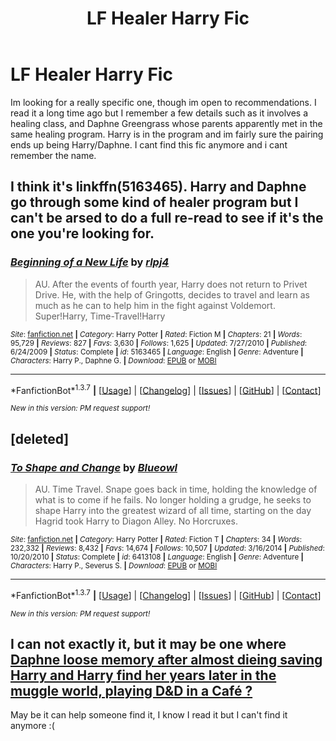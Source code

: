 #+TITLE: LF Healer Harry Fic

* LF Healer Harry Fic
:PROPERTIES:
:Author: lazaros742
:Score: 10
:DateUnix: 1458499627.0
:DateShort: 2016-Mar-20
:FlairText: Request
:END:
Im looking for a really specific one, though im open to recommendations. I read it a long time ago but I remember a few details such as it involves a healing class, and Daphne Greengrass whose parents apparently met in the same healing program. Harry is in the program and im fairly sure the pairing ends up being Harry/Daphne. I cant find this fic anymore and i cant remember the name.


** I think it's linkffn(5163465). Harry and Daphne go through some kind of healer program but I can't be arsed to do a full re-read to see if it's the one you're looking for.
:PROPERTIES:
:Author: Ch1pp
:Score: 2
:DateUnix: 1458508864.0
:DateShort: 2016-Mar-21
:END:

*** [[http://www.fanfiction.net/s/5163465/1/][*/Beginning of a New Life/*]] by [[https://www.fanfiction.net/u/1804194/rlpj4][/rlpj4/]]

#+begin_quote
  AU. After the events of fourth year, Harry does not return to Privet Drive. He, with the help of Gringotts, decides to travel and learn as much as he can to help him in the fight against Voldemort. Super!Harry, Time-Travel!Harry
#+end_quote

^{/Site/: [[http://www.fanfiction.net/][fanfiction.net]] *|* /Category/: Harry Potter *|* /Rated/: Fiction M *|* /Chapters/: 21 *|* /Words/: 95,729 *|* /Reviews/: 827 *|* /Favs/: 3,630 *|* /Follows/: 1,625 *|* /Updated/: 7/27/2010 *|* /Published/: 6/24/2009 *|* /Status/: Complete *|* /id/: 5163465 *|* /Language/: English *|* /Genre/: Adventure *|* /Characters/: Harry P., Daphne G. *|* /Download/: [[http://www.p0ody-files.com/ff_to_ebook/ffn-bot/index.php?id=5163465&source=ff&filetype=epub][EPUB]] or [[http://www.p0ody-files.com/ff_to_ebook/ffn-bot/index.php?id=5163465&source=ff&filetype=mobi][MOBI]]}

--------------

*FanfictionBot*^{1.3.7} *|* [[[https://github.com/tusing/reddit-ffn-bot/wiki/Usage][Usage]]] | [[[https://github.com/tusing/reddit-ffn-bot/wiki/Changelog][Changelog]]] | [[[https://github.com/tusing/reddit-ffn-bot/issues/][Issues]]] | [[[https://github.com/tusing/reddit-ffn-bot/][GitHub]]] | [[[https://www.reddit.com/message/compose?to=%2Fu%2Ftusing][Contact]]]

^{/New in this version: PM request support!/}
:PROPERTIES:
:Author: FanfictionBot
:Score: 1
:DateUnix: 1458508882.0
:DateShort: 2016-Mar-21
:END:


** [deleted]
:PROPERTIES:
:Score: 1
:DateUnix: 1458513720.0
:DateShort: 2016-Mar-21
:END:

*** [[http://www.fanfiction.net/s/6413108/1/][*/To Shape and Change/*]] by [[https://www.fanfiction.net/u/1201799/Blueowl][/Blueowl/]]

#+begin_quote
  AU. Time Travel. Snape goes back in time, holding the knowledge of what is to come if he fails. No longer holding a grudge, he seeks to shape Harry into the greatest wizard of all time, starting on the day Hagrid took Harry to Diagon Alley. No Horcruxes.
#+end_quote

^{/Site/: [[http://www.fanfiction.net/][fanfiction.net]] *|* /Category/: Harry Potter *|* /Rated/: Fiction T *|* /Chapters/: 34 *|* /Words/: 232,332 *|* /Reviews/: 8,432 *|* /Favs/: 14,674 *|* /Follows/: 10,507 *|* /Updated/: 3/16/2014 *|* /Published/: 10/20/2010 *|* /Status/: Complete *|* /id/: 6413108 *|* /Language/: English *|* /Genre/: Adventure *|* /Characters/: Harry P., Severus S. *|* /Download/: [[http://www.p0ody-files.com/ff_to_ebook/ffn-bot/index.php?id=6413108&source=ff&filetype=epub][EPUB]] or [[http://www.p0ody-files.com/ff_to_ebook/ffn-bot/index.php?id=6413108&source=ff&filetype=mobi][MOBI]]}

--------------

*FanfictionBot*^{1.3.7} *|* [[[https://github.com/tusing/reddit-ffn-bot/wiki/Usage][Usage]]] | [[[https://github.com/tusing/reddit-ffn-bot/wiki/Changelog][Changelog]]] | [[[https://github.com/tusing/reddit-ffn-bot/issues/][Issues]]] | [[[https://github.com/tusing/reddit-ffn-bot/][GitHub]]] | [[[https://www.reddit.com/message/compose?to=%2Fu%2Ftusing][Contact]]]

^{/New in this version: PM request support!/}
:PROPERTIES:
:Author: FanfictionBot
:Score: 2
:DateUnix: 1458513746.0
:DateShort: 2016-Mar-21
:END:


** I can not exactly it, but it may be one where [[/spoiler][Daphne loose memory after almost dieing saving Harry and Harry find her years later in the muggle world, playing D&D in a Café ?]]

May be it can help someone find it, I know I read it but I can't find it anymore :(
:PROPERTIES:
:Author: Ptitlaby
:Score: 1
:DateUnix: 1458544850.0
:DateShort: 2016-Mar-21
:END:
